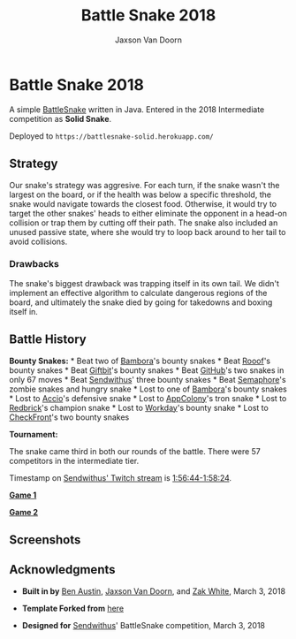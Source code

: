 
#+TITLE:	Battle Snake 2018
#+AUTHOR:	Jaxson Van Doorn
#+EMAIL:	jaxson.vandoorn@gmail.com
#+OPTIONS:  num:nil

* Battle Snake 2018

@@html:<img height="120" width="120" src="https://github.com/woofers/battle-snake-2018/blob/master/screenshots/intermediate.png?raw=true" />@@

A simple [[https://www.battlesnake.io][BattleSnake]] written in Java.
Entered in the 2018 Intermediate competition as *Solid Snake*.

Deployed to =https://battlesnake-solid.herokuapp.com/=

** Strategy

Our snake's strategy was aggresive. For each turn, if the snake wasn't
the largest on the board, or if the health was below a specific
threshold, the snake would navigate towards the closest food. Otherwise,
it would try to target the other snakes' heads to either eliminate the
opponent in a head-on collision or trap them by cutting off their path.
The snake also included an unused passive state, where she would try to
loop back around to her tail to avoid collisions.

*** Drawbacks

The snake's biggest drawback was trapping itself in its own tail. We
didn't implement an effective algorithm to calculate dangerous regions
of the board, and ultimately the snake died by going for takedowns and
boxing itself in.

** Battle History

*Bounty Snakes:* * Beat two of
[[https://www.bambora.com/en/ca/][Bambora]]'s bounty snakes * Beat
[[https://www.rooof.com/][Rooof]]'s bounty snakes * Beat
[[https://www.giftbit.com/][Giftbit]]'s bounty snakes * Beat
[[https://github.com][GitHub]]'s two snakes in only 67 moves * Beat
[[https://www.sendwithus.com/][Sendwithus]]' three bounty snakes * Beat
[[https://semaphoresolutions.com/][Semaphore]]'s zombie snakes and
hungry snake * Lost to one of
[[https://www.bambora.com/en/ca/][Bambora]]'s bounty snakes * Lost to
[[https://myaccio.com/][Accio]]'s defensive snake * Lost to
[[http://www.appcolony.ca/][AppColony]]'s tron snake * Lost to
[[https://rdbrck.com/][Redbrick]]'s champion snake * Lost to
[[https://www.workday.com/][Workday]]'s bounty snake * Lost to
[[https://www.checkfront.com/][CheckFront]]'s two bounty snakes

*Tournament:*

The snake came third in both our rounds of the battle. There were 57
competitors in the intermediate tier.

Timestamp on [[https://www.twitch.tv/videos/234961139][Sendwithus'
Twitch stream]] is
[[https://www.twitch.tv/videos/234961139?t=01h56m44s][1:56:44-1:58:24]].

*[[https://clips.twitch.tv/SplendidNiceKoalaTwitchRPG][Game 1]]*

*[[https://clips.twitch.tv/GentleCrispyReubenCorgiDerp][Game 2]]*

** Screenshots

[[./screenshots/snake-0.png]] [[./screenshots/snake-1.png]]
[[./screenshots/snake-2.png]] [[./screenshots/snake-3.png]]

** Acknowledgments

-  *Built in by* [[https://github.com/austinben][Ben Austin]],
   [[https://github.com/woofers][Jaxson Van Doorn]], and
   [[https://github.com/zakwht][Zak White]], March 3, 2018

-  *Template Forked from*
   [[https://github.com/tflinz/BasicBattleSnake2018][here]]

-  *Designed for* [[https://github.com/sendwithus][Sendwithus]]'
   BattleSnake competition, March 3, 2018
   @@html:<img align="left" height="120" width="120" src="https://github.com/woofers/battle-snake-2018/blob/master/screenshots/intermediate.png?raw=true" />@@
